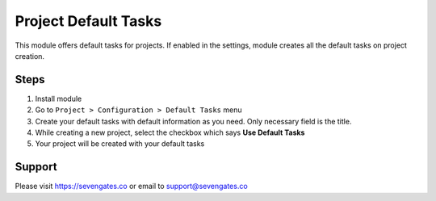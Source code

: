 Project Default Tasks
=====================

This module offers default tasks for projects. If enabled in the settings, module creates all the default tasks on project creation.

Steps
-----
1. Install module
2. Go to ``Project > Configuration > Default Tasks`` menu
3. Create your default tasks with default information as you need. Only necessary field is the title.
4. While creating a new project, select the checkbox which says **Use Default Tasks**
5. Your project will be created with your default tasks

Support
-------
Please visit https://sevengates.co or email to support@sevengates.co
